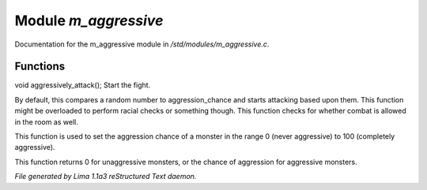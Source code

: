 Module *m_aggressive*
**********************

Documentation for the m_aggressive module in */std/modules/m_aggressive.c*.

Functions
=========
.. c:function:: void aggressively_attack(object who)

void aggressively_attack();
Start the fight.


.. c:function:: void handle_attack(object who)

By default, this compares a random number to aggression_chance
and starts attacking based upon them. This function might be
overloaded to perform racial checks or something though.
This function checks for whether combat is allowed in the room as well.


.. c:function:: void set_aggressive(int a)

This function is used to set the aggression chance of a monster in the
range 0 (never aggressive) to 100 (completely aggressive).


.. c:function:: int query_aggressive()

This function returns 0 for unaggressive monsters, or the chance of
aggression for aggressive monsters.



*File generated by Lima 1.1a3 reStructured Text daemon.*

